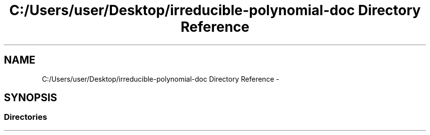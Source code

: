 .TH "C:/Users/user/Desktop/irreducible-polynomial-doc Directory Reference" 3 "Fri Apr 29 2016" "Irreducible Polynomial" \" -*- nroff -*-
.ad l
.nh
.SH NAME
C:/Users/user/Desktop/irreducible-polynomial-doc Directory Reference \- 
.SH SYNOPSIS
.br
.PP
.SS "Directories"

.in +1c
.in -1c
